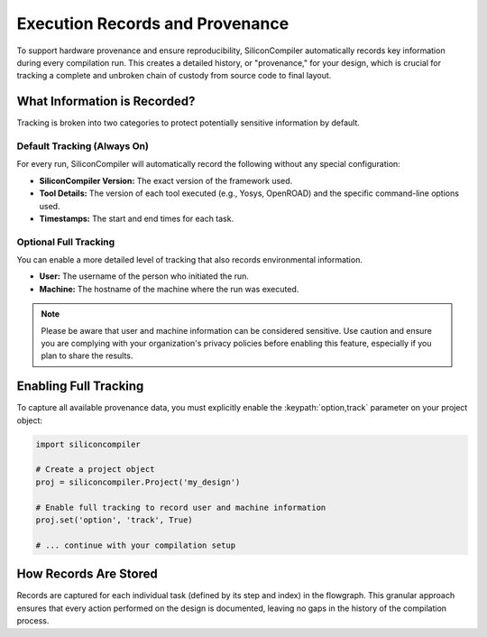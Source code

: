 Execution Records and Provenance
================================

To support hardware provenance and ensure reproducibility, SiliconCompiler automatically records key information during every compilation run.
This creates a detailed history, or "provenance," for your design, which is crucial for tracking a complete and unbroken chain of custody from source code to final layout.

What Information is Recorded?
-----------------------------

Tracking is broken into two categories to protect potentially sensitive information by default.

Default Tracking (Always On)
^^^^^^^^^^^^^^^^^^^^^^^^^^^^

For every run, SiliconCompiler will automatically record the following without any special configuration:

* **SiliconCompiler Version:** The exact version of the framework used.
* **Tool Details:** The version of each tool executed (e.g., Yosys, OpenROAD) and the specific command-line options used.
* **Timestamps:** The start and end times for each task.

Optional Full Tracking
^^^^^^^^^^^^^^^^^^^^^^

You can enable a more detailed level of tracking that also records environmental information.

* **User:** The username of the person who initiated the run.
* **Machine:** The hostname of the machine where the run was executed.

.. note::
  Please be aware that user and machine information can be considered sensitive.
  Use caution and ensure you are complying with your organization's privacy policies before enabling this feature, especially if you plan to share the results.


Enabling Full Tracking
----------------------

To capture all available provenance data, you must explicitly enable the :keypath:`option,track` parameter on your project object:

.. code-block:: python

  import siliconcompiler

  # Create a project object
  proj = siliconcompiler.Project('my_design')

  # Enable full tracking to record user and machine information
  proj.set('option', 'track', True)

  # ... continue with your compilation setup

How Records Are Stored
----------------------

Records are captured for each individual task (defined by its step and index) in the flowgraph.
This granular approach ensures that every action performed on the design is documented, leaving no gaps in the history of the compilation process.
